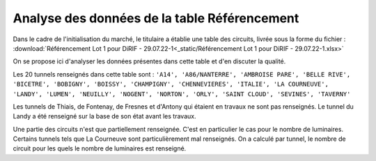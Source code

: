 Analyse des données de la table Référencement
=============================================

Dans le cadre de l'initialisation du marché, le titulaire a établie une table des circuits, livrée sous la forme du fichier :  :download:`Référencement Lot 1 pour DiRIF - 29.07.22-1<_static/Référencement Lot 1 pour DiRIF - 29.07.22-1.xlsx>` 

On se propose ici d'analyser les données présentes dans cette table et d'en discuter la qualité.

Les 20 tunnels renseignés dans cette table sont : ``'A14', 'A86/NANTERRE', 'AMBROISE PARE', 'BELLE RIVE', 'BICETRE', 'BOBIGNY', 'BOISSY', 'CHAMPIGNY', 'CHENNEVIERES', 'ITALIE', 'LA COURNEUVE', 'LANDY', 'LUMEN', 'NEUILLY', 'NOGENT', 'NORTON', 'ORLY', 'SAINT CLOUD', 'SEVINES', 'TAVERNY'``

Les tunnels de Thiais, de Fontenay, de Fresnes et d'Antony qui étaient en travaux ne sont pas renseignés.
Le tunnel du Landy a été renseigné sur la base de son état avant les travaux.

Une partie des circuits n'est que partiellement renseignée. C'est en particulier le cas pour le nombre de luminaires. Certains tunnels tels que La Courneuve sont particulièrement mal renseignés.
On a calculé par tunnel, le nombre de circuit pour les quels le nombre de luminaires est renseigné.

.. csv-table:: Présence du nombre de luminaire
   :header: "Tunnel", "Nombre de\\n circuits renseignés", "Nombre de circuits vides"
   :widths: 40, 10, 10
   :width: 50
   :align:  "right"

   A14,201,21
   A86/NANTERRE,84,1
   AMBROISE PARE,40,0
   BELLE RIVE,57,2
   BICETRE,77,7
   BOBIGNY,66,10
   BOISSY,19,0
   CHAMPIGNY,44,5
   CHENNEVIERES,29,0
   ITALIE,8,6
   LA COURNEUVE,1,23
   LANDY,23,17
   LUMEN/NORTON,36,14
   NEUILLY,16,0
   NOGENT,59,3
   ORLY,28,5
   SAINT CLOUD,48,0
   SEVINES,20,0
   TAVERNY,32,0










